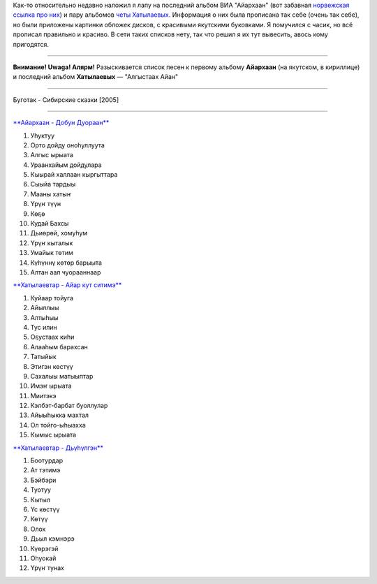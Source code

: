 .. title: Айархаан уонна Хатылаевтар
.. slug: ru-sa-musik
.. date: 2007-12-22 22:12:38
.. tags: musik

Как-то относительно недавно наложил я лапу на последний альбом ВИА
"Айархаан" (вот забавная `норвежская ссылка про
них <http://www.riddu.com/girlpower-fra-jakutia.317620-48057.html>`__) и
пару альбомов `четы
Хатылаевых <http://khatylaev.sakhaopenworld.org/>`__. Информация о них
была прописана так себе (очень так себе), но были приложены картинки
обложек дисков, с красивыми якутскими буковками. Я помучился с часик, но
всё прописал правильно и красиво. В сети таких списков нету, так что
решил я их тут вывесить, авось кому пригодятся.

--------------

**Внимание! Uwaga! Алярм!** Разыскивается список песен к первому альбому
**Айархаан** (на якутском, в кириллице) и последний альбом
**Хатылаевых** — "Алгыстаах Айан"

--------------

Буготак - Сибирские сказки [2005]


.. TEASER_END

--------------

`**Айархаан - Добун
Дуораан** <http://tuvarock.nnm.ru/ajarhaan_dobun_duoraan>`__ |image0|

#. Уһуктуу
#. Орто дойду оноһуллуута
#. Алгыс ырыата
#. Ураанхайым дойдулара
#. Кыырай халлаан кыргыттара
#. Сыыйа тардыы
#. Мааны хатыҥ
#. Үрүҥ түүн
#. Көҕө
#. Кудай Бахсы
#. Дьиөрөй, хомуһум
#. Үрүҥ кыталык
#. Умайык төтим
#. Күһүннү көтөр барыыта
#. Алтан аал чуорааннаар


`**Хатылаевтар - Айар кут ситимэ**
<http://tuvarock.nnm.ru/ajarhaan_dobun_duoraan>`__ |image1|

#. Куйаар тойуга
#. Айыллыы
#. Алтыһыы
#. Тус илин
#. Оҕустаах киһи
#. Алааһым барахсан
#. Татыйык
#. Этигэн көстүү
#. Сахалыы матыыптар
#. Имэҥ ырыата
#. Миитэкэ
#. Кэлбэт-барбат буоллулар
#. Айыыһыкка махтал
#. Ол тойго-ыһыахха
#. Кымыс ырыата


`**Хатылаевтар - Дьүһүлгэн** <http://tuvarock.nnm.ru/ajarhaan_dobun_duoraan>`__
|image2|

#. Боотурдар
#. Ат тэтимэ
#. Бэйбэри
#. Туотуу
#. Кытыл
#. Үс көстүү
#. Көтүү
#. Олох
#. Дьыл кэмнэрэ
#. Күөрэгэй
#. Оһуокай
#. Үрүҥ тунах

.. |image0| image:: http://img11.nnm.ru/imagez/gallery/4/c/7/0/4/4c7044aa65df9118f3069ba1192a1218_full.jpg
.. |image1| image:: http://img1.nnm.ru/imagez/gallery/b/f/b/1/a/bfb1a7c4b5b9c300ca5987fef02311d0_full.jpg
.. |image2| image:: http://img1.nnm.ru/imagez/gallery/d/a/a/c/4/daac41cd9a4c6c837a851e5d0e0833d3_full.jpg
